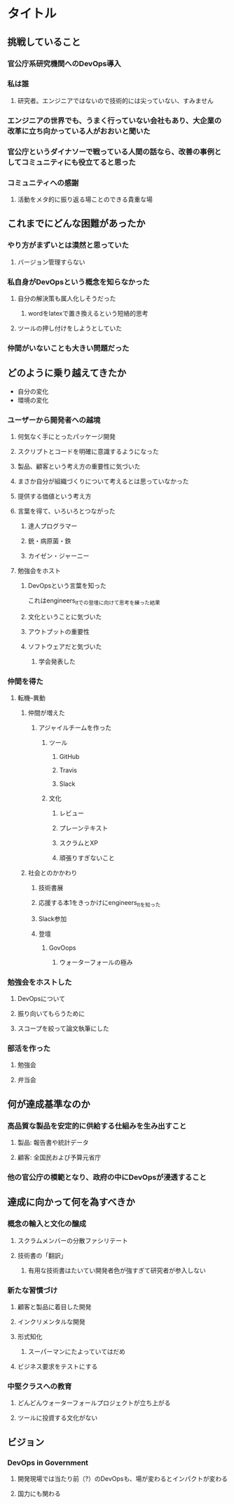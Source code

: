 * タイトル
** 挑戦していること
*** 官公庁系研究機関へのDevOps導入
*** 私は誰
**** 研究者。エンジニアではないので技術的には尖っていない、すみません
*** エンジニアの世界でも、うまく行っていない会社もあり、大企業の改革に立ち向かっている人がおおいと聞いた
*** 官公庁というダイナソーで戦っている人間の話なら、改善の事例としてコミュニティにも役立てると思った
*** コミュニティへの感謝
**** 活動をメタ的に振り返る場ことのできる貴重な場
** これまでにどんな困難があったか
*** やり方がまずいとは漠然と思っていた
**** バージョン管理すらない
*** 私自身がDevOpsという概念を知らなかった
**** 自分の解決策も属人化しそうだった
***** wordをlatexで置き換えるという短絡的思考
**** ツールの押し付けをしようとしていた
*** 仲間がいないことも大きい問題だった
** どのように乗り越えてきたか
- 自分の変化
- 環境の変化
*** ユーザーから開発者への越境
**** 何気なく手にとったパッケージ開発
**** スクリプトとコードを明確に意識するようになった
**** 製品、顧客という考え方の重要性に気づいた
**** まさか自分が組織づくりについて考えるとは思っていなかった
**** 提供する価値という考え方
**** 言葉を得て、いろいろとつながった
***** 達人プログラマー
***** 銃・病原菌・鉄
***** カイゼン・ジャーニー
**** 勉強会をホスト
***** DevOpsという言葉を知った
これはengineers_ltでの登壇に向けて思考を練った結果
***** 文化ということに気づいた
***** アウトプットの重要性
***** ソフトウェアだと気づいた
****** 学会発表した
*** 仲間を得た
**** 転機--異動
***** 仲間が増えた
****** アジャイルチームを作った
******* ツール
******** GitHub
******** Travis
******** Slack
******* 文化
******** レビュー
******** プレーンテキスト
******** スクラムとXP
******** 頑張りすぎないこと
***** 社会とのかかわり
****** 技術書展
****** 応援する本1をきっかけにengineers_ltを知った
****** Slack参加
****** 登壇
******* GovOops
******** ウォーターフォールの極み
*** 勉強会をホストした
**** DevOpsについて
**** 振り向いてもらうために
**** スコープを絞って論文執筆にした
*** 部活を作った
**** 勉強会
**** 弁当会
** 何が達成基準なのか
*** 高品質な製品を安定的に供給する仕組みを生み出すこと
**** 製品: 報告書や統計データ
**** 顧客: 全国民および予算元省庁
*** 他の官公庁の模範となり、政府の中にDevOpsが浸透すること
** 達成に向かって何を為すべきか
*** 概念の輸入と文化の醸成
**** スクラムメンバーの分散ファシリテート
**** 技術書の「翻訳」
***** 有用な技術書はたいてい開発者色が強すぎて研究者が参入しない
*** 新たな習慣づけ
**** 顧客と製品に着目した開発
**** インクリメンタルな開発
**** 形式知化
***** スーパーマンにたよっていてはだめ
**** ビジネス要求をテストにする
*** 中堅クラスへの教育
**** どんどんウォーターフォールプロジェクトが立ち上がる
**** ツールに投資する文化がない
** ビジョン
*** DevOps in Government
**** 開発現場では当たり前（?）のDevOpsも、場が変わるとインパクトが変わる
**** 国力にも関わる
